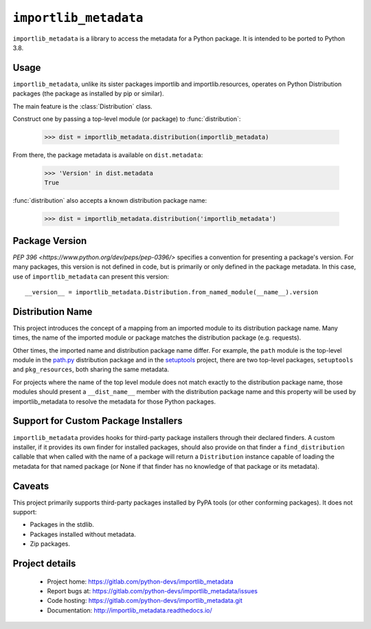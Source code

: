 =========================
 ``importlib_metadata``
=========================

``importlib_metadata`` is a library to access the metadata for a Python
package.  It is intended to be ported to Python 3.8.


Usage
=====

``importlib_metadata``, unlike its sister packages importlib and
importlib.resources, operates on Python Distribution packages (the
package as installed by pip or similar).

The main feature is the :class:`Distribution` class.

Construct one by passing a top-level module (or package) to
:func:`distribution`:

    >>> dist = importlib_metadata.distribution(importlib_metadata)

From there, the package metadata is available on ``dist.metadata``:

	>>> 'Version' in dist.metadata
	True

:func:`distribution` also accepts a known distribution package name:

    >>> dist = importlib_metadata.distribution('importlib_metadata')


Package Version
===============

`PEP 396 <https://www.python.org/dev/peps/pep-0396/>` specifies
a convention for presenting a package's version. For many packages,
this version is not defined in code, but is primarily or only defined
in the package metadata. In this case, use of ``importlib_metadata``
can present this version::

    __version__ = importlib_metadata.Distribution.from_named_module(__name__).version


Distribution Name
=================

This project introduces the concept of a mapping from an imported module
to its distribution package name. Many times, the name of the imported
module or package matches the distribution package (e.g. requests).

Other times, the imported name and distribution package name differ.
For example, the ``path`` module is the top-level module in the
`path.py <https://pypi.org/project/path.py>`_ distribution package
and in the `setuptools <https://pypi.org/project/setuptools>`_
project, there are two top-level packages, ``setuptools`` and
``pkg_resources``, both sharing the same metadata.

For projects where the name of the top level module does not match
exactly to the distribution package name, those modules should present
a ``__dist_name__`` member with the distribution package name
and this property will be used by importlib_metadata to resolve the
metadata for those Python packages.


Support for Custom Package Installers
=====================================

``importlib_metadata`` provides hooks for third-party package installers
through their declared finders. A custom installer, if it provides its
own finder for installed packages, should also provide on that finder
a ``find_distribution`` callable that when called with
the name of a package will return a ``Distribution`` instance capable
of loading the metadata for that named package (or None if that finder
has no knowledge of that package or its metadata).


Caveats
=======

This project primarily supports third-party packages installed by PyPA
tools (or other conforming packages). It does not support:

- Packages in the stdlib.
- Packages installed without metadata.
- Zip packages.


Project details
===============

 * Project home: https://gitlab.com/python-devs/importlib_metadata
 * Report bugs at: https://gitlab.com/python-devs/importlib_metadata/issues
 * Code hosting: https://gitlab.com/python-devs/importlib_metadata.git
 * Documentation: http://importlib_metadata.readthedocs.io/
